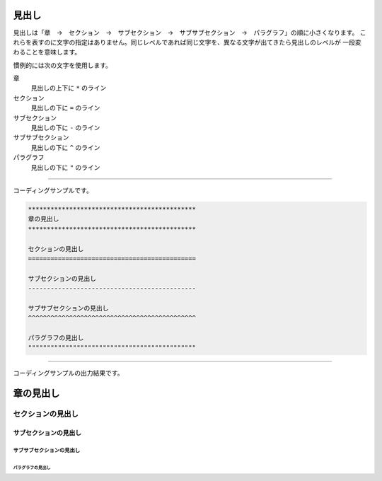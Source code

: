 .. _title:

****************************************************************************************************
見出し
****************************************************************************************************
見出しは「章　→　セクション　→　サブセクション　→　サブサブセクション　→　パラグラフ」の順に小さくなります。
これらを表すのに文字の指定はありません。同じレベルであれば同じ文字を、異なる文字が出てきたら見出しのレベルが
一段変わることを意味します。

慣例的には次の文字を使用します。

章
   見出しの上下に ``*`` のライン
セクション
   見出しの下に ``=`` のライン
サブセクション
   見出しの下に ``-`` のライン
サブサブセクション
   見出しの下に ``^`` のライン
パラグラフ
   見出しの下に ``"`` のライン

----

コーディングサンプルです。

.. code-block::

   *********************************************
   章の見出し
   *********************************************
   
   セクションの見出し
   =============================================
   
   サブセクションの見出し
   ---------------------------------------------
   
   サブサブセクションの見出し
   ^^^^^^^^^^^^^^^^^^^^^^^^^^^^^^^^^^^^^^^^^^^^^
   
   パラグラフの見出し
   """""""""""""""""""""""""""""""""""""""""""""
   
----

コーディングサンプルの出力結果です。

*********************************************
章の見出し
*********************************************

セクションの見出し
=============================================

サブセクションの見出し
---------------------------------------------

サブサブセクションの見出し
^^^^^^^^^^^^^^^^^^^^^^^^^^^^^^^^^^^^^^^^^^^^^

パラグラフの見出し
"""""""""""""""""""""""""""""""""""""""""""""
